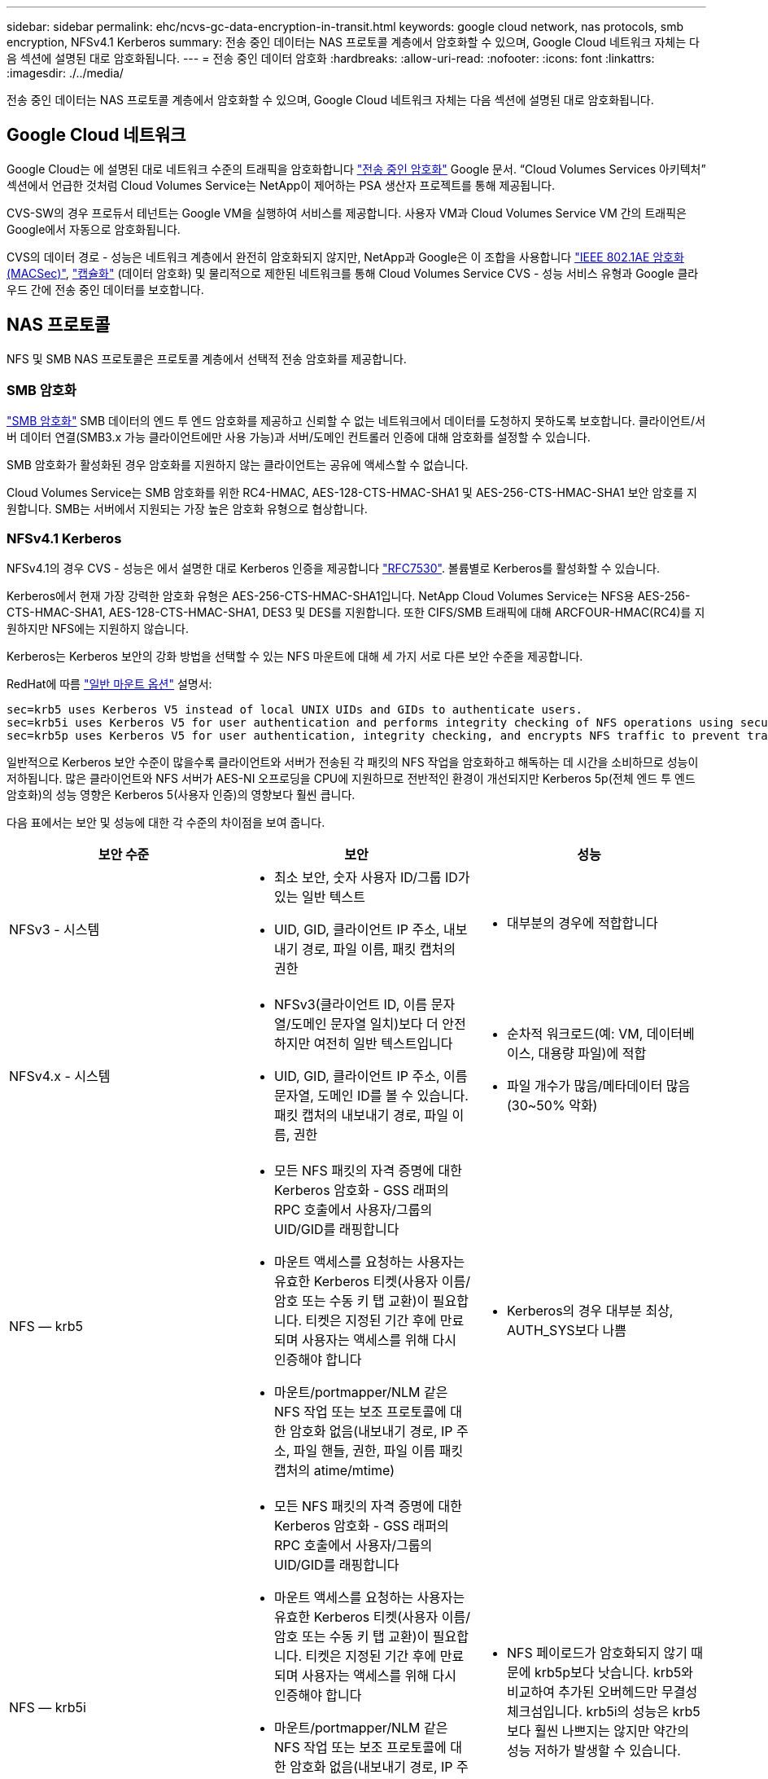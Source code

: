 ---
sidebar: sidebar 
permalink: ehc/ncvs-gc-data-encryption-in-transit.html 
keywords: google cloud network, nas protocols, smb encryption, NFSv4.1 Kerberos 
summary: 전송 중인 데이터는 NAS 프로토콜 계층에서 암호화할 수 있으며, Google Cloud 네트워크 자체는 다음 섹션에 설명된 대로 암호화됩니다. 
---
= 전송 중인 데이터 암호화
:hardbreaks:
:allow-uri-read: 
:nofooter: 
:icons: font
:linkattrs: 
:imagesdir: ./../media/


[role="lead"]
전송 중인 데이터는 NAS 프로토콜 계층에서 암호화할 수 있으며, Google Cloud 네트워크 자체는 다음 섹션에 설명된 대로 암호화됩니다.



== Google Cloud 네트워크

Google Cloud는 에 설명된 대로 네트워크 수준의 트래픽을 암호화합니다 https://cloud.google.com/security/encryption-in-transit["전송 중인 암호화"^] Google 문서. “Cloud Volumes Services 아키텍처” 섹션에서 언급한 것처럼 Cloud Volumes Service는 NetApp이 제어하는 PSA 생산자 프로젝트를 통해 제공됩니다.

CVS-SW의 경우 프로듀서 테넌트는 Google VM을 실행하여 서비스를 제공합니다. 사용자 VM과 Cloud Volumes Service VM 간의 트래픽은 Google에서 자동으로 암호화됩니다.

CVS의 데이터 경로 - 성능은 네트워크 계층에서 완전히 암호화되지 않지만, NetApp과 Google은 이 조합을 사용합니다 https://1.ieee802.org/security/802-1ae/["IEEE 802.1AE 암호화(MACSec)"^], https://datatracker.ietf.org/doc/html/rfc2003["캡슐화"^] (데이터 암호화) 및 물리적으로 제한된 네트워크를 통해 Cloud Volumes Service CVS - 성능 서비스 유형과 Google 클라우드 간에 전송 중인 데이터를 보호합니다.



== NAS 프로토콜

NFS 및 SMB NAS 프로토콜은 프로토콜 계층에서 선택적 전송 암호화를 제공합니다.



=== SMB 암호화

https://docs.microsoft.com/en-us/windows-server/storage/file-server/smb-security["SMB 암호화"^] SMB 데이터의 엔드 투 엔드 암호화를 제공하고 신뢰할 수 없는 네트워크에서 데이터를 도청하지 못하도록 보호합니다. 클라이언트/서버 데이터 연결(SMB3.x 가능 클라이언트에만 사용 가능)과 서버/도메인 컨트롤러 인증에 대해 암호화를 설정할 수 있습니다.

SMB 암호화가 활성화된 경우 암호화를 지원하지 않는 클라이언트는 공유에 액세스할 수 없습니다.

Cloud Volumes Service는 SMB 암호화를 위한 RC4-HMAC, AES-128-CTS-HMAC-SHA1 및 AES-256-CTS-HMAC-SHA1 보안 암호를 지원합니다. SMB는 서버에서 지원되는 가장 높은 암호화 유형으로 협상합니다.



=== NFSv4.1 Kerberos

NFSv4.1의 경우 CVS - 성능은 에서 설명한 대로 Kerberos 인증을 제공합니다 https://datatracker.ietf.org/doc/html/rfc7530["RFC7530"^]. 볼륨별로 Kerberos를 활성화할 수 있습니다.

Kerberos에서 현재 가장 강력한 암호화 유형은 AES-256-CTS-HMAC-SHA1입니다. NetApp Cloud Volumes Service는 NFS용 AES-256-CTS-HMAC-SHA1, AES-128-CTS-HMAC-SHA1, DES3 및 DES를 지원합니다. 또한 CIFS/SMB 트래픽에 대해 ARCFOUR-HMAC(RC4)를 지원하지만 NFS에는 지원하지 않습니다.

Kerberos는 Kerberos 보안의 강화 방법을 선택할 수 있는 NFS 마운트에 대해 세 가지 서로 다른 보안 수준을 제공합니다.

RedHat에 따름 https://access.redhat.com/documentation/en-us/red_hat_enterprise_linux/6/html/storage_administration_guide/s1-nfs-client-config-options["일반 마운트 옵션"^] 설명서:

....
sec=krb5 uses Kerberos V5 instead of local UNIX UIDs and GIDs to authenticate users.
sec=krb5i uses Kerberos V5 for user authentication and performs integrity checking of NFS operations using secure checksums to prevent data tampering.
sec=krb5p uses Kerberos V5 for user authentication, integrity checking, and encrypts NFS traffic to prevent traffic sniffing. This is the most secure setting, but it also involves the most performance overhead.
....
일반적으로 Kerberos 보안 수준이 많을수록 클라이언트와 서버가 전송된 각 패킷의 NFS 작업을 암호화하고 해독하는 데 시간을 소비하므로 성능이 저하됩니다. 많은 클라이언트와 NFS 서버가 AES-NI 오프로딩을 CPU에 지원하므로 전반적인 환경이 개선되지만 Kerberos 5p(전체 엔드 투 엔드 암호화)의 성능 영향은 Kerberos 5(사용자 인증)의 영향보다 훨씬 큽니다.

다음 표에서는 보안 및 성능에 대한 각 수준의 차이점을 보여 줍니다.

|===
| 보안 수준 | 보안 | 성능 


| NFSv3 - 시스템  a| 
* 최소 보안, 숫자 사용자 ID/그룹 ID가 있는 일반 텍스트
* UID, GID, 클라이언트 IP 주소, 내보내기 경로, 파일 이름, 패킷 캡처의 권한

 a| 
* 대부분의 경우에 적합합니다




| NFSv4.x - 시스템  a| 
* NFSv3(클라이언트 ID, 이름 문자열/도메인 문자열 일치)보다 더 안전하지만 여전히 일반 텍스트입니다
* UID, GID, 클라이언트 IP 주소, 이름 문자열, 도메인 ID를 볼 수 있습니다. 패킷 캡처의 내보내기 경로, 파일 이름, 권한

 a| 
* 순차적 워크로드(예: VM, 데이터베이스, 대용량 파일)에 적합
* 파일 개수가 많음/메타데이터 많음(30~50% 악화)




| NFS — krb5  a| 
* 모든 NFS 패킷의 자격 증명에 대한 Kerberos 암호화 - GSS 래퍼의 RPC 호출에서 사용자/그룹의 UID/GID를 래핑합니다
* 마운트 액세스를 요청하는 사용자는 유효한 Kerberos 티켓(사용자 이름/암호 또는 수동 키 탭 교환)이 필요합니다. 티켓은 지정된 기간 후에 만료되며 사용자는 액세스를 위해 다시 인증해야 합니다
* 마운트/portmapper/NLM 같은 NFS 작업 또는 보조 프로토콜에 대한 암호화 없음(내보내기 경로, IP 주소, 파일 핸들, 권한, 파일 이름 패킷 캡처의 atime/mtime)

 a| 
* Kerberos의 경우 대부분 최상, AUTH_SYS보다 나쁨




| NFS — krb5i  a| 
* 모든 NFS 패킷의 자격 증명에 대한 Kerberos 암호화 - GSS 래퍼의 RPC 호출에서 사용자/그룹의 UID/GID를 래핑합니다
* 마운트 액세스를 요청하는 사용자는 유효한 Kerberos 티켓(사용자 이름/암호 또는 수동 키 탭 교환)이 필요합니다. 티켓은 지정된 기간 후에 만료되며 사용자는 액세스를 위해 다시 인증해야 합니다
* 마운트/portmapper/NLM 같은 NFS 작업 또는 보조 프로토콜에 대한 암호화 없음(내보내기 경로, IP 주소, 파일 핸들, 권한, 파일 이름 패킷 캡처의 atime/mtime)
* Kerberos GSS 체크섬은 패킷을 가로챌 수 없도록 모든 패킷에 추가됩니다. 체크섬이 일치하면 대화가 허용됩니다.

 a| 
* NFS 페이로드가 암호화되지 않기 때문에 krb5p보다 낫습니다. krb5와 비교하여 추가된 오버헤드만 무결성 체크섬입니다. krb5i의 성능은 krb5보다 훨씬 나쁘지는 않지만 약간의 성능 저하가 발생할 수 있습니다.




| NFS – krb5p  a| 
* 모든 NFS 패킷의 자격 증명에 대한 Kerberos 암호화 - GSS 래퍼의 RPC 호출에서 사용자/그룹의 UID/GID를 래핑합니다
* 마운트 액세스를 요청하는 사용자는 유효한 Kerberos 티켓(사용자 이름/암호 또는 수동 키 탭 교환)이 필요합니다. 티켓은 지정된 기간 이후에 만료되며 사용자는 액세스를 위해 다시 인증해야 합니다
* 모든 NFS 패킷 페이로드는 GSS 래퍼로 암호화됩니다(패킷 캡처에서 파일 핸들, 권한, 파일 이름, atime/mtime을 볼 수 없음).
* 무결성 검사를 포함합니다.
* NFS 작업 유형이 표시됩니다(FSINFO, ACCESS, GETATTR 등).
* 보조 프로토콜(마운트, 포트 맵, NLM 등)이 암호화되지 않음 - (내보내기 경로, IP 주소 확인 가능)

 a| 
* 보안 수준의 최악의 성능: krb5p는 더 많은 암호화/암호 해독을 해야 합니다.
* 파일 개수가 많은 워크로드에 대해 NFSv4.x를 사용할 경우 krb5p보다 성능이 더 우수합니다.


|===
Cloud Volumes Service에서 구성된 Active Directory 서버는 Kerberos 서버 및 LDAP 서버로 사용됩니다(RFC2307 호환 스키마에서 사용자 ID를 조회하기 위해). 다른 Kerberos 또는 LDAP 서버는 지원되지 않습니다. Cloud Volumes Service에서 ID 관리를 위해 LDAP를 사용하는 것이 좋습니다. NFS Kerberos가 패킷 캡처에 표시되는 방법에 대한 자세한 내용은 섹션을 참조하십시오 link:ncvs-gc-cloud-volumes-service-architecture.html#packet-sniffing/trace-considerations["“패킷 감지/추적 고려 사항”"]

link:ncvs-gc-data-encryption-at-rest.html["다음: 유휴 데이터 암호화."]
